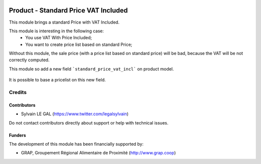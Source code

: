 .. image:: https://img.shields.io/badge/license-AGPL--3-blue.png
   :target: https://www.gnu.org/licenses/agpl
   :alt: License: AGPL-3

=====================================
Product - Standard Price VAT Included
=====================================

This module brings a standard Price with VAT Included.

This module is interesting in the following case:
    * You use VAT With Price Included;
    * You want to create price list based on standard Price;

Without this module, the sale price (with a price list based on standard price)
will be bad, because the VAT will be not correctly computed.

This module so add a new field ```standard_price_vat_incl``` on product
model.

.. figure:: /product_standard_price_vat_incl/static/description/product_form.png
   :width: 800 px

It is possible to base a pricelist on this new field.

.. figure:: /product_standard_price_vat_incl/static/description/pricelist_version_form.png
   :width: 800 px


Credits
=======

Contributors
------------

* Sylvain LE GAL (https://www.twitter.com/legalsylvain)

Do not contact contributors directly about support or help with technical issues.

Funders
-------

The development of this module has been financially supported by:

* GRAP, Groupement Régional Alimentaire de Proximité (http://www.grap.coop)
